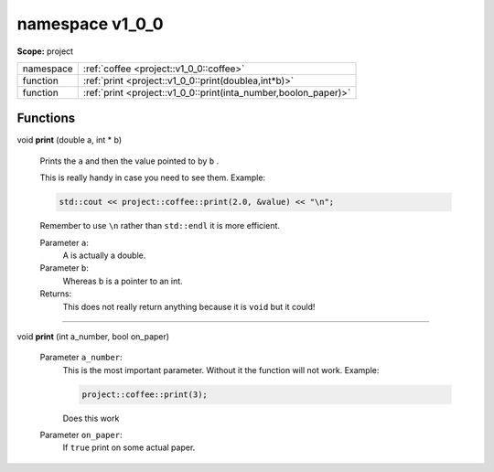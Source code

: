 
.. _project::v1_0_0:

namespace v1_0_0
================

**Scope:** project


.. list-table::
   :header-rows: 0
   :widths: auto
   :align: left


   * - namespace
     - :ref:`coffee <project::v1_0_0::coffee>`
   * - function
     - :ref:`print <project::v1_0_0::print(doublea,int*b)>`
   * - function
     - :ref:`print <project::v1_0_0::print(inta_number,boolon_paper)>`


Functions
---------

.. _project::v1_0_0::print(doublea,int*b):

| void **print** (double a, int \* b)

    Prints the ``a`` and then the value pointed to by ``b`` . 

    This is really handy in case you need to see them. Example: 

    .. code-block:: c++

        std::cout << project::coffee::print(2.0, &value) << "\n";


    Remember to use ``\n`` rather than ``std::endl`` it is more efficient. 

    Parameter ``a``:
        A is actually a double. 


    Parameter ``b``:
        Whereas b is a pointer to an int. 




    Returns:
        This does not really return anything because it is ``void`` but it could! 


-----

.. _project::v1_0_0::print(inta_number,boolon_paper):

| void **print** (int a_number, bool on_paper)

    Parameter ``a_number``:
        This is the most important parameter. Without it the function will not work. Example: 

        .. code-block:: c++

            project::coffee::print(3);


        Does this work 


    Parameter ``on_paper``:
        If ``true`` print on some actual paper. 







